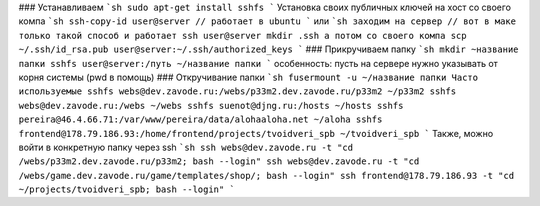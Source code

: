 ### Устанавливаем
```sh
sudo apt-get install sshfs
```
Установка своих публичных ключей на хост
со своего компа
```sh
ssh-copy-id user@server // работает в ubuntu
```
или
```sh
заходим на сервер // вот в маке только такой способ и работает
ssh user@server
mkdir .ssh
а потом со своего компа
scp ~/.ssh/id_rsa.pub user@server:~/.ssh/authorized_keys
```
### Прикручиваем папку
```sh
mkdir ~название папки
sshfs user@server:/путь ~/название папки
```
особенность: пусть на сервере нужно указывать от корня системы (pwd в помощь)
### Откручивание папки
```sh
fusermount -u ~/название папки
Часто используемые
sshfs webs@dev.zavode.ru:/webs/p33m2.dev.zavode.ru/p33m2 ~/p33m2
sshfs webs@dev.zavode.ru:/webs ~/webs
sshfs suenot@djng.ru:/hosts ~/hosts
sshfs pereira@46.4.66.71:/var/www/pereira/data/alohaaloha.net ~/aloha
sshfs frontend@178.79.186.93:/home/frontend/projects/tvoidveri_spb ~/tvoidveri_spb
```
Также, можно войти в конкретную папку через ssh
```sh
ssh webs@dev.zavode.ru -t "cd /webs/p33m2.dev.zavode.ru/p33m2; bash --login"
ssh webs@dev.zavode.ru -t "cd /webs/game.dev.zavode.ru/game/templates/shop/; bash --login"
ssh frontend@178.79.186.93 -t "cd ~/projects/tvoidveri_spb; bash --login"
```